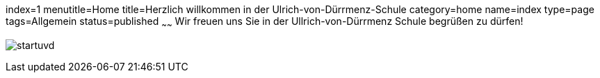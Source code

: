 index=1
menutitle=Home
title=Herzlich willkommen in der Ulrich-von-Dürrmenz-Schule
category=home
name=index
type=page
tags=Allgemein
status=published
~~~~~~
Wir freuen uns Sie in der Ullrich-von-Dürrmenz Schule begrüßen zu dürfen!

image:/images/startuvd.jpg[]
